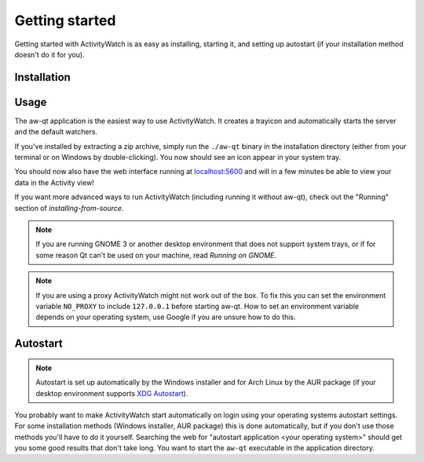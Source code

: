 .. _getting-started:

***************
Getting started
***************

Getting started with ActivityWatch is as easy as installing, starting it, and setting up autostart (if your installation method doesn't do it for you).

Installation
============

.. tabs::

   .. group-tab:: Windows

      Download and run the Windows installer for the `latest release on GitHub <https://github.com/ActivityWatch/activitywatch/releases>`_.

   .. group-tab:: macOS

      .. note::
         macOS 10.15 (Catalina) introduced some complications for running ActivityWatch, see :issue:`334`.

      Download the ``.dmg`` for the `latest release from GitHub <https://github.com/ActivityWatch/activitywatch/releases>`_ and drag the ``.app`` to your Applications folder as usual, then add it to your autostart applications.

   .. group-tab:: Linux

      Download the `latest release from GitHub <https://github.com/ActivityWatch/activitywatch/releases>`_, unzip the archive into an appropriate directory, and add the ``aw-qt`` executable to your autostart applications.

      .. note::
         If you are using Arch Linux you can install ActivityWatch directly from `the AUR <https://aur.archlinux.org/packages/activitywatch-bin/>`_.

   .. group-tab:: Android

      Install it from the `Play Store <https://play.google.com/store/apps/details?id=net.activitywatch.android>`_ or using the APK from the `aw-android releases page <https://github.com/ActivityWatch/aw-android/releases>`_.

      .. note::
         Getting it to F-droid is a work-in-progress, see `this PR <https://gitlab.com/fdroid/fdroiddata/-/merge_requests/5502>`_.


Usage
=====

The aw-qt application is the easiest way to use ActivityWatch. It creates a trayicon and automatically starts the server and the default watchers.

If you've installed by extracting a zip archive, simply run the ``./aw-qt`` binary in the installation directory (either from your terminal or on Windows by double-clicking). You now should see an icon appear in your system tray.

You should now also have the web interface running at `<localhost:5600>`_ and will in a few minutes be able to view your data in the Activity view!

If you want more advanced ways to run ActivityWatch (including running it without aw-qt), check out the "Running" section of `installing-from-source`.

.. note::
   If you are running GNOME 3 or another desktop environment that does not support system trays, or if for some reason Qt can't be used on your machine, read `Running on GNOME`.

.. note::
   If you are using a proxy ActivityWatch might not work out of the box. To fix this you can set the environment variable ``NO_PROXY`` to include ``127.0.0.1`` before starting aw-qt. How to set an environment variable depends on your operating system, use Google if you are unsure how to do this.

Autostart
=========

.. note::
    Autostart is set up automatically by the Windows installer and for Arch Linux by the AUR package (if your desktop environment supports `XDG Autostart <https://wiki.archlinux.org/index.php/XDG_Autostart>`_).

You probably want to make ActivityWatch start automatically on login using your operating systems autostart settings.
For some installation methods (Windows installer, AUR package) this is done automatically, but if you don't use those methods you'll have to do it yourself. Searching the web for "autostart application <your operating system>" should get you some good results that don't take long. You want to start the ``aw-qt`` executable in the application directory.
